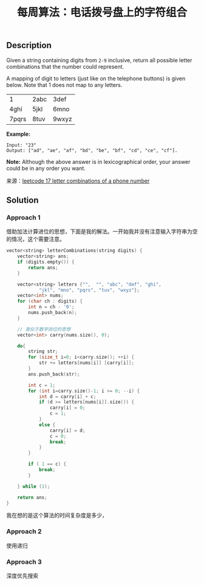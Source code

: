 #+BEGIN_COMMENT
.. title: 每周算法：电话拨号盘上的字符组合
.. slug: algorithm-weekly-letter-combinations-of-a-phone-number
.. date: 2018-09-18 15:46:00 UTC+08:00
.. tags: algorithm, leetcode
.. category: algorithm
.. link: https://leetcode.com/problems/letter-combinations-of-a-phone-number/description/
.. description:
.. type: text
.. status: draft
#+END_COMMENT

#+TITLE: 每周算法：电话拨号盘上的字符组合

** Description
Given a string containing digits from =2-9= inclusive, return all possible letter combinations that the number could represent.

A mapping of digit to letters (just like on the telephone buttons) is given below. Note that 1 does not map to any letters.

| 1     | 2abc | 3def  |
| 4ghi  | 5jkl | 6mno  |
| 7pqrs | 8tuv | 9wxyz |

*Example:*
#+BEGIN_EXAMPLE
Input: "23"
Output: ["ad", "ae", "af", "bd", "be", "bf", "cd", "ce", "cf"].
#+END_EXAMPLE

*Note:*
Although the above answer is in lexicographical order, your answer could be in any order you want.

来源：[[https://leetcode.com/problems/letter-combinations-of-a-phone-number/description/][leetcode 17 letter combinations of a phone number]]

** Solution

*** Approach 1
借助加法计算进位的思想，下面是我的解法。一开始我并没有注意输入字符串为空的情况，这个需要注意。

#+BEGIN_SRC cpp
vector<string> letterCombinations(string digits) {
    vector<string> ans;
    if (digits.empty()) {
        return ans;
    }

    vector<string> letters {"",  "", "abc", "def", "ghi",
            "jkl", "mno", "pqrs", "tuv", "wxyz"};
    vector<int> nums;
    for (char ch : digits) {
        int n = ch - '0';
        nums.push_back(n);
    }

    // 类似于数学进位的思想
    vector<int> carry(nums.size(), 0);

    do{
        string str;
        for (size_t i=0; i<carry.size(); ++i) {
            str += letters[nums[i]] [carry[i]];
        }
        ans.push_back(str);

        int c = 1;
        for (int i=carry.size()-1; i >= 0; --i) {
            int d = carry[i] + c;
            if (d >= letters[nums[i]].size()) {
                carry[i] = 0;
                c = 1;
            }
            else {
                carry[i] = d;
                c = 0;
                break;
            }
        }

        if ( 1 == c) {
            break;
        }

    } while (1);

    return ans;
}
#+END_SRC
我在想的是这个算法的时间复杂度是多少，

*** Approach 2
使用递归

*** Approach 3
深度优先搜索
